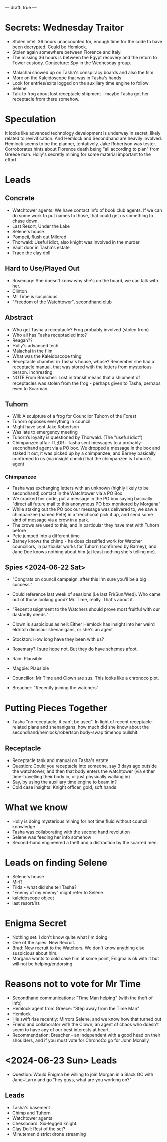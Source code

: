 ---
draft: true
---

* Secrets: Wednesday Traitor
- Stolen intel: 36 hours unaccounted for, enough time for the code to have been decrypted. Could be Hemlock.
- Stolen again somewhere between Florence and Italy.
- The missing 36 hours is between the Egypt recovery and the return to Tower custody. Conjecture: Spy in the Wednesday group.


- Malachai showed up on Tasha's conspiracy boards and also the film
- More on the Kaleidoscope that was in Tasha's hands
- Look for entries/exits logged on the auxiliary time engine to follow Selene
- Talk to frog about lost receptacle shipment - maybe Tasha got her receptacle from there somehow.

* Speculation
It looks like advanced technology development is underway in secret, likely related to revivification.
And Hemlock and Secondhand are heavily involved. Hemlock seems to be the planner, tentatively. 
Jake Robertson was tester. Corroborates hints about Florence death being "all according to plan" from Greece man. 
Holly's secretly mining for some material important to the effort. 

* Leads
** Concrete
- Watchtower agents: We have contact info of book club agents. If we can do some work to put names to those, that could get us something to chase down.
- Last Resort, Under the Lake
- Selene's house
- Pompeii, flush out Mildred
- Thorwald: Useful idiot, also knight was involved in the murder.
- Vault door in Tasha's estate
- Trace the clay doll
** Hard to Use/Played Out
- Rosemary: She doesn't know why she's on the board, we can talk with her.
- Clinton
- Mr Time is suspicious
- "Freedom of the Watchtower", secondhand club
** Abstract
- Who got Tasha a receptacle? Frog probably involved (stolen from)
- Who all has Tasha receptacled into?
- Reagan??
- Holly's advanced tech
- Malachai in the film
- What was the Kaleidoscope thing
- Receptacle chamber in Tasha's house, whose? Remember she had a receptacle manual, that was stored with the letters from mysterious person. Inchresting
- NOTE From Breacher: Lost in transit means that a shipment of receptacles was stolen from the frog - perhaps given to Tasha, perhaps even to Scarman.
** Tuhorn
- Will: A sculpture of a frog for Councilor Tuhorn of the Forest
- Tuhorn opposes everything in council 
- Might have sent Jake Robertson
- Was late to emergency meeting
- Tuhorn’s loyalty is questioned by Thorwald. (The "useful idiot")
- Chimpanzee affair TL;DR : Tasha sent messages to a probably-secondhand agent via a PO box. We dropped a message in the box and staked it out, it was picked up by a chimpanzee, and Barney basically confirmed to us (via insight check) that the chimpanzee is Tuhorn's agent
*** Chimpanzee
- Tasha was exchanging letters with an unknown (highly likely to be secondhand) contact in the Watchtower via a PO Box
- We cracked her code, put a message in the PO box saying basically "direct all future mail to this anonymous PO box monitored by Morgana"
- While staking out the PO box our message was delivered to, we saw a chimpanzee (named Pete) in a trenchcoat pick it up, and send some kind of message via a crow in a park.
- The crows are used to this, and in particular they have met with Tuhorn before
- Pete jumped into a different time
- Barney knows the chimp - he does classified work for Watcher councillors, in particular works for Tuhorn (confirmed by Barney), and Jane Doe knows nothing about him (at least nothing she's telling me).

** Spies <2024-06-22 Sat>
- "Congrats on council campaign, after this I'm sure you'll be a big success."
- Could reference last week of sessions (i.e last Fri/Sun/Wed). Who came out of those looking good? Mr. Time, really. That's about it.
- "Recent assignment to the Watchers should prove most fruitful with our dastardly deeds."
- Clown is suspicious as hell: Either Hemlock has insight into her weird eldritch dinosaur shenanigans, or she's an agent

- Stockton: How long have they been with us?
- Rosemary? I sure hope not. But they do have schemes afoot.
- Rain: Plausible
- Magpie: Plausible
- Councillor: Mr Time and Clown are sus. This looks like a chronoco plot.
- Breacher: "Recently joining the watchers"


* Putting Pieces Together
# - LRS shows up a lot
- Tasha "no receptacle, it can't be used". In light of recent receptacle-related plans and shenanigans, how much did she know about the secondhand/hemlock/robertson body-swap timehop bullshit.
# - Clinton's showing up a lot.
** Receptacle
- Receptacle tank and manual on Tasha's estate
- Question: Could you receptacle into someone, say 3 days ago outside the watchtower, and then that body enters the watchtower (via either time-travelling their body in, or just physically walking in)
- Say, by using the auxiliary time engine to beam in?
- Cold case insights: Knight officer, gold, soft hands


* What we know
- Holly is doing mysterious mining for not time fluid without council knowledge 
- Tasha was collaborating with the second hand revolution
- Selene was feeding her info somehow
- Second-hand engineered a theft and a distraction by the scarred men.
* Leads on finding Selene
- Selene's house
- Miri?
- Tilda - what did she tell Tasha?
- "Enemy of my enemy" might refer to Selene
- kaleidoscope object
- last resort/lrs

* Enigma Secret
- Nothing set. I don't know quite what I'm doing
- One of the spies: New Recruit.
- Brad: New recruit to the Watchers. We don't know anything else suspicious about him.
- Morgana wants to cold case him at some point, Enigma is ok with it but will not be helping/endorsing
* Reasons not to vote for Mr Time
- Secondhand communications: "Time Man helping" (with the theft of info)
- Hemlock agent from Greece: "Step away from the Time Man"
- Hemlock
- His swift rise recently: Mirrors Selene, and we know how that turned out
- Friend and collaborator with the Clown, an agent of chaos who doesn't seem to have any of our best interests at heart.
- Recommendation: Breacher - an independent with a good head on their shoulders, and if you must vote for ChronoCo go for John Mcnally
* <2024-06-23 Sun> Leads
- Question: Would Enigma be willing to join Morgan in a Slack GC with Jane+Larry and go "hey guys, what are you working on?"
** Leads
- Tasha's basement
- Chimp and Tuhorn
- Watchtower agents
- Chessboard: Six-legged knight.
- Clay Doll: Rest of the set?
- Minutemen district drone streaming
